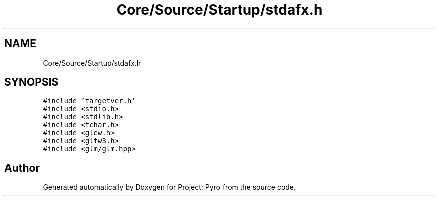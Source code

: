 .TH "Core/Source/Startup/stdafx.h" 3 "Tue Mar 20 2018" "Project: Pyro" \" -*- nroff -*-
.ad l
.nh
.SH NAME
Core/Source/Startup/stdafx.h
.SH SYNOPSIS
.br
.PP
\fC#include 'targetver\&.h'\fP
.br
\fC#include <stdio\&.h>\fP
.br
\fC#include <stdlib\&.h>\fP
.br
\fC#include <tchar\&.h>\fP
.br
\fC#include <glew\&.h>\fP
.br
\fC#include <glfw3\&.h>\fP
.br
\fC#include <glm/glm\&.hpp>\fP
.br

.SH "Author"
.PP 
Generated automatically by Doxygen for Project: Pyro from the source code\&.
